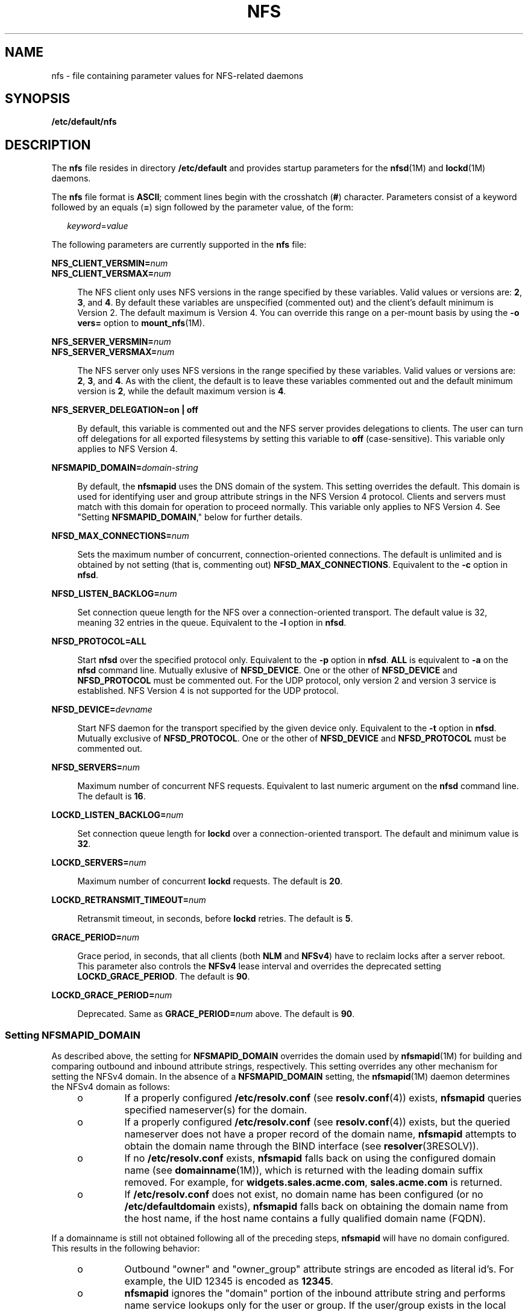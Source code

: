 '\" te
.\"  Copyright (c) 2004 Sun Microsystems, Inc. All rights reserved.
.\" The contents of this file are subject to the terms of the Common Development and Distribution License (the "License").  You may not use this file except in compliance with the License.
.\" You can obtain a copy of the license at usr/src/OPENSOLARIS.LICENSE or http://www.opensolaris.org/os/licensing.  See the License for the specific language governing permissions and limitations under the License.
.\" When distributing Covered Code, include this CDDL HEADER in each file and include the License file at usr/src/OPENSOLARIS.LICENSE.  If applicable, add the following below this CDDL HEADER, with the fields enclosed by brackets "[]" replaced with your own identifying information: Portions Copyright [yyyy] [name of copyright owner]
.TH NFS 4 "Oct 13, 2004"
.SH NAME
nfs \- file containing parameter values for NFS-related daemons
.SH SYNOPSIS
.LP
.nf
\fB/etc/default/nfs\fR
.fi

.SH DESCRIPTION
.sp
.LP
The \fBnfs\fR file resides in directory \fB/etc/default\fR and provides startup
parameters for the \fBnfsd\fR(1M) and \fBlockd\fR(1M) daemons.
.sp
.LP
The \fBnfs\fR file format is \fBASCII\fR; comment lines begin with the
crosshatch (\fB#\fR) character. Parameters consist of a keyword followed by an
equals (\fB=\fR) sign followed by the parameter value, of the form:
.sp
.in +2
.nf
\fIkeyword\fR=\fIvalue\fR
.fi
.in -2
.sp

.sp
.LP
The following parameters are currently supported in the \fBnfs\fR file:
.sp
.ne 2
.na
\fB\fBNFS_CLIENT_VERSMIN=\fR\fInum\fR\fR
.ad
.br
.na
\fB\fBNFS_CLIENT_VERSMAX=\fR\fInum\fR\fR
.ad
.sp .6
.RS 4n
The NFS client only uses NFS versions in the range specified by these
variables. Valid values or versions are: \fB2\fR, \fB3\fR, and \fB4\fR. By
default these variables are unspecified (commented out) and the client's
default minimum is Version 2. The default maximum is Version 4. You can
override this range on a per-mount basis by using the \fB-o vers=\fR option to
\fBmount_nfs\fR(1M).
.RE

.sp
.ne 2
.na
\fB\fBNFS_SERVER_VERSMIN=\fR\fInum\fR\fR
.ad
.br
.na
\fB\fBNFS_SERVER_VERSMAX=\fR\fInum\fR\fR
.ad
.sp .6
.RS 4n
The NFS server only uses NFS versions in the range specified by these
variables. Valid values or versions are: \fB2\fR, \fB3\fR, and \fB4\fR. As with
the client, the default is to leave these variables commented out and the
default minimum version is \fB2\fR, while the default maximum version is
\fB4\fR.
.RE

.sp
.ne 2
.na
\fB\fBNFS_SERVER_DELEGATION=on | off\fR\fR
.ad
.sp .6
.RS 4n
By default, this variable is commented out and the NFS server provides
delegations to clients. The user can turn off delegations for all exported
filesystems by setting this variable to \fBoff\fR (case-sensitive). This
variable only applies to NFS Version 4.
.RE

.sp
.ne 2
.na
\fB\fBNFSMAPID_DOMAIN=\fR\fIdomain-string\fR\fR
.ad
.sp .6
.RS 4n
By default, the \fBnfsmapid\fR uses the DNS domain of the system. This setting
overrides the default. This domain is used for identifying user and group
attribute strings in the NFS Version 4 protocol. Clients and servers must match
with this domain for operation to proceed normally. This variable only applies
to NFS Version 4. See "Setting \fBNFSMAPID_DOMAIN\fR," below for further
details.
.RE

.sp
.ne 2
.na
\fB\fBNFSD_MAX_CONNECTIONS=\fR\fInum\fR\fR
.ad
.sp .6
.RS 4n
Sets the maximum number of concurrent, connection-oriented connections. The
default is unlimited and is obtained by not setting (that is, commenting out)
\fBNFSD_MAX_CONNECTIONS\fR. Equivalent to the \fB-c\fR option in \fBnfsd\fR.
.RE

.sp
.ne 2
.na
\fB\fBNFSD_LISTEN_BACKLOG=\fR\fInum\fR\fR
.ad
.sp .6
.RS 4n
Set connection queue length for the NFS over a connection-oriented transport.
The default value is 32, meaning 32 entries in the queue. Equivalent to the
\fB-l\fR option in \fBnfsd\fR.
.RE

.sp
.ne 2
.na
\fB\fBNFSD_PROTOCOL=ALL\fR\fR
.ad
.sp .6
.RS 4n
Start \fBnfsd\fR over the specified protocol only. Equivalent to the \fB-p\fR
option in \fBnfsd\fR. \fBALL\fR is equivalent to \fB-a\fR on the \fBnfsd\fR
command line. Mutually exlusive of \fBNFSD_DEVICE\fR. One or the other of
\fBNFSD_DEVICE\fR and \fBNFSD_PROTOCOL\fR must be commented out. For the UDP
protocol, only version 2 and version 3 service is established. NFS Version 4 is
not supported for the UDP protocol.
.RE

.sp
.ne 2
.na
\fB\fBNFSD_DEVICE=\fR\fIdevname\fR\fR
.ad
.sp .6
.RS 4n
Start NFS daemon for the transport specified by the given device only.
Equivalent to the \fB-t\fR option in \fBnfsd\fR. Mutually exclusive of
\fBNFSD_PROTOCOL\fR. One or the other of \fBNFSD_DEVICE\fR and
\fBNFSD_PROTOCOL\fR must be commented out.
.RE

.sp
.ne 2
.na
\fB\fBNFSD_SERVERS=\fR\fInum\fR\fR
.ad
.sp .6
.RS 4n
Maximum number of concurrent NFS requests. Equivalent to last numeric argument
on the \fBnfsd\fR command line. The default is \fB16\fR.
.RE

.sp
.ne 2
.na
\fB\fBLOCKD_LISTEN_BACKLOG=\fR\fInum\fR\fR
.ad
.sp .6
.RS 4n
Set connection queue length for \fBlockd\fR over a connection-oriented
transport. The default and minimum value is \fB32\fR.
.RE

.sp
.ne 2
.na
\fB\fBLOCKD_SERVERS=\fR\fInum\fR\fR
.ad
.sp .6
.RS 4n
Maximum number of concurrent \fBlockd\fR requests. The default is \fB20\fR.
.RE

.sp
.ne 2
.na
\fB\fBLOCKD_RETRANSMIT_TIMEOUT=\fR\fInum\fR\fR
.ad
.sp .6
.RS 4n
Retransmit timeout, in seconds, before \fBlockd\fR retries. The default is
\fB5\fR.
.RE

.sp
.ne 2
.na
\fB\fBGRACE_PERIOD=\fR\fInum\fR\fR
.ad
.sp .6
.RS 4n
Grace period, in seconds, that all clients (both \fBNLM\fR and \fBNFSv4\fR)
have to reclaim locks after a server reboot. This parameter also controls the
\fBNFSv4\fR lease interval and overrides the deprecated setting
\fBLOCKD_GRACE_PERIOD\fR. The default is \fB90\fR.
.RE

.sp
.ne 2
.na
\fB\fBLOCKD_GRACE_PERIOD=\fR\fInum\fR\fR
.ad
.sp .6
.RS 4n
Deprecated. Same as \fBGRACE_PERIOD=\fR\fInum\fR above. The default is
\fB90\fR.
.RE

.SS "Setting \fBNFSMAPID_DOMAIN\fR"
.sp
.LP
As described above, the setting for \fBNFSMAPID_DOMAIN\fR overrides the domain
used by \fBnfsmapid\fR(1M) for building and comparing outbound and inbound
attribute strings, respectively. This setting overrides any other mechanism for
setting the NFSv4 domain. In the absence of a \fBNFSMAPID_DOMAIN\fR setting,
the \fBnfsmapid\fR(1M) daemon determines the NFSv4 domain as follows:
.RS +4
.TP
.ie t \(bu
.el o
If a properly configured \fB/etc/resolv.conf\fR (see \fBresolv.conf\fR(4))
exists, \fBnfsmapid\fR queries specified nameserver(s) for the domain.
.RE
.RS +4
.TP
.ie t \(bu
.el o
If a properly configured \fB/etc/resolv.conf\fR (see \fBresolv.conf\fR(4))
exists, but the queried nameserver does not have a proper record of the domain
name, \fBnfsmapid\fR attempts to obtain the domain name through the BIND
interface (see \fBresolver\fR(3RESOLV)).
.RE
.RS +4
.TP
.ie t \(bu
.el o
If no \fB/etc/resolv.conf\fR exists, \fBnfsmapid\fR falls back on using the
configured domain name (see \fBdomainname\fR(1M)), which is returned with the
leading domain suffix removed. For example, for \fBwidgets.sales.acme.com\fR,
\fBsales.acme.com\fR is returned.
.RE
.RS +4
.TP
.ie t \(bu
.el o
If \fB/etc/resolv.conf\fR does not exist, no domain name has been configured
(or no \fB/etc/defaultdomain\fR exists), \fBnfsmapid\fR falls back on obtaining
the domain name from the host name, if the host name contains a fully qualified
domain name (FQDN).
.RE
.sp
.LP
If a domainname is still not obtained following all of the preceding steps,
\fBnfsmapid\fR will have no domain configured. This results in the following
behavior:
.RS +4
.TP
.ie t \(bu
.el o
Outbound "owner" and "owner_group" attribute strings are encoded as literal
id's. For example, the UID 12345 is encoded as \fB12345\fR.
.RE
.RS +4
.TP
.ie t \(bu
.el o
\fBnfsmapid\fR ignores the "domain" portion of the inbound attribute string and
performs name service lookups only for the user or group. If the user/group
exists in the local system name service databases, then the proper uid/gid will
be mapped even when no domain has been configured.
.sp
This behavior implies that the same administrative user/group domain exists
between NFSv4 client and server (that is, the same uid/gid's for users/groups
on both client and server). In the case of overlapping id spaces, the inbound
attribute string could potentially be mapped to the wrong id. However, this is
not functionally different from mapping the inbound string to \fBnobody\fR, yet
provides greater flexibility.
.RE
.SH SEE ALSO
.sp
.LP
\fBlockd\fR(1M), \fBmount_nfs\fR(1M), \fBnfsd\fR(1M), \fBnfsmapid\fR(1M)
.sp
.LP
\fISystem Administration Guide: Network Services\fR
